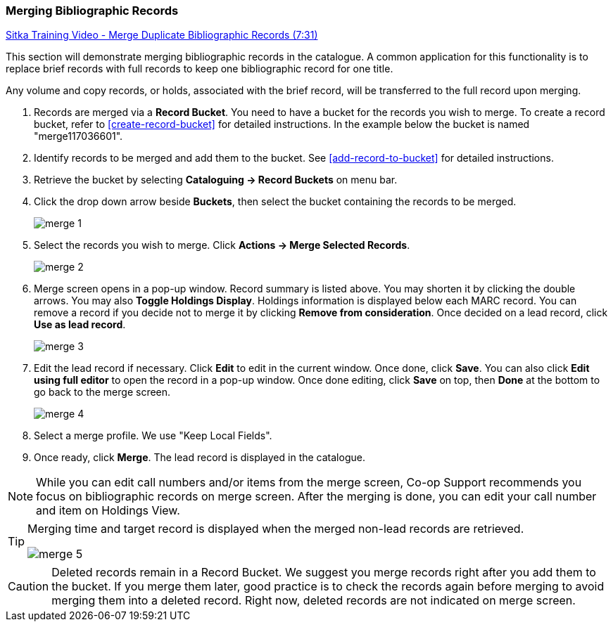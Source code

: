 Merging Bibliographic Records
~~~~~~~~~~~~~~~~~~~~~~~~~~~~~

https://goo.gl/91kp4e[Sitka Training Video - Merge Duplicate Bibliographic Records (7:31)]

This section will demonstrate merging bibliographic records in the catalogue. A common application for this functionality is to replace brief records with full records to keep one bibliographic record for one title.

Any volume and copy records, or holds, associated with the brief record, will be transferred to the full record upon merging.

. Records are merged via a *Record Bucket*. You need to have a bucket for the records you wish to merge. To create a record bucket, refer to  xref:create-record-bucket[] for detailed instructions. In the example below the bucket is named "merge117036601".

. Identify records to be merged and add them to the bucket. See xref:add-record-to-bucket[] for detailed instructions.

. Retrieve the bucket by selecting *Cataloguing -> Record Buckets* on menu bar.

. Click the drop down arrow beside *Buckets*, then select the bucket containing the records to be merged.
+
image::images/cat/merge-1.png[]
+
. Select the records you wish to merge. Click *Actions -> Merge Selected Records*.
+
image::images/cat/merge-2.png[]
+
. Merge screen opens in a pop-up window. Record summary is listed above. You may shorten it by clicking the double arrows. You may also *Toggle Holdings Display*. Holdings information  is displayed below each MARC record.  You can remove a record if you decide not to merge it by clicking *Remove from consideration*. Once decided on a lead record, click *Use as lead record*.
+
image::images/cat/merge-3.png[]
+
. Edit the lead record if necessary. Click *Edit* to edit in the current window. Once done, click *Save*. You can also click *Edit using full editor* to open the record in a pop-up window. Once done editing, click *Save* on top, then *Done* at the bottom to go back to the merge screen.
+
image::images/cat/merge-4.png[]
+
. Select a merge profile. We use "Keep Local Fields".
. Once ready, click *Merge*. The lead record is displayed in the catalogue.



[NOTE]
=====
While you can edit call numbers and/or items from the merge screen, Co-op Support recommends you focus on bibliographic records on merge screen. After the merging is done, you can edit your call number and item on Holdings View.
=====

[TIP]
=====
Merging time and target record is displayed when the merged non-lead records are retrieved.

image::images/cat/merge-5.png[]
=====

[CAUTION]
=========
Deleted records remain in a Record Bucket. We suggest you merge records right after you add them to the bucket. If you merge them later, good practice is to check the records again before merging to avoid merging them into a deleted record. Right now, deleted records are not indicated on merge screen.
=========
